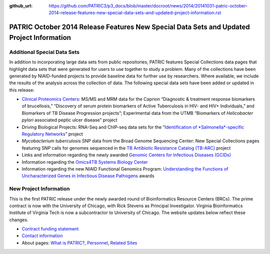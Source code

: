 :github_url: https://github.com/PATRIC3/p3_docs/blob/master/docroot/news/2014/20141031-patric-october-2014-release-features-new-special-data-sets-and-updated-project-information.rst

==========================================================================================
PATRIC October 2014 Release Features New Special Data Sets and Updated Project Information
==========================================================================================

.. feed-entry::
   :date: 2014-10-31

**Additional Special Data Sets**
================================

In addition to incorporating large data sets from public repositories,
PATRIC features Special Collections data pages that highlight data sets
that were generated for users to use together to study a problem. Many
of the collections have been generated by NIAID-funded projects to
provide baseline data for further use by researchers. Where available,
we include the results of the analysis across the collection of data.
The following special data sets have been added or updated in this
release:

-  `Clinical Proteomics
   Centers <https://www.patricbrc.org/webpage/website/data_collections/niaid_clinical_proteomics.html>`__:
   MS/MS and MRM data for the Caprion “Diagnostic & treatment response
   biomarkers of brucellosis,” “Discovery of serum protein biomarkers of
   Active Tuberculosis in HIV- and HIV+ Individuals,” and Biomarkers of
   TB Disease Progression projects”; Experimental data from the UTMB
   “Biomarkers of *Helicobacter pylori* associated peptic ulcer disease”
   project
-  Driving Biological Projects: RNA-Seq and ChIP-seq data sets for the
   “`Identification of *Salmonella*-specific Regulatory
   Networks <https://www.patricbrc.org/webpage/website/data_collections/patric_dbps.html#DBP4>`__” project
-  *Mycobacterium tuberculosis* SNP data from the Broad Genome
   Sequencing Center: New Special Collections pages featuring SNP calls
   for genomes sequenced in the `TB Antibiotic Resistance Catalog
   (TB-ARC) <https://docs.patricbrc.org/website/data_collections/content/tb_arc_antibiotic_resistance_catalog.html>`__
   project
-  Links and information regarding the newly awarded `Genomic Centers
   for Infectious Diseases
   (GCIDs) <https://www.patricbrc.org/webpage/website/data_collections/niaid_genome_sequencing.html>`__
-  Information regarding the `Omics4TB Systems Biology
   Center <https://www.patricbrc.org/webpage/website/data_collections/niaid_systems_biology.html>`__
-  Information regarding the new NIAID Functional Genomics Program:
   `Understanding the Functions of Uncharacterized Genes in Infectious
   Disease Pathogens <https://docs.patricbrc.org/website/related_sites.html>`__
   awards

**New Project Information**
===========================

This is the first PATRIC release under the newly awarded round of
Bioinformatics Resource Centers (BRCs). The prime contract is now with
the University of Chicago, with Rick Stevens as Principal Investigator.
Virginia Bioinformatics Institute of Virginia Tech is now a
subcontractor to University of Chicago. The website updates below
reflect these changes.

-  `Contract funding
   statement <http://patricbrc.org/portal/portal/patric/Home>`__
-  `Contact information <https://docs.patricbrc.org/website/contact_us.html>`__
-  About pages: `What is
   PATRIC? <https://www.patricbrc.org/webpage/website/about.html>`__,
   `Personnel <https://www.patricbrc.org/webpage/website/personnel.html>`__, `Related
   Sites <https://docs.patricbrc.org/website/related_sites.html>`__
